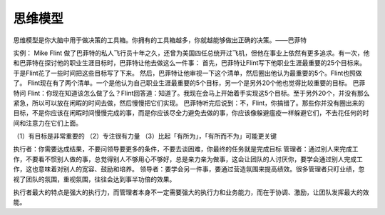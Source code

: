 思维模型
########

思维模型是你大脑中用于做决策的工具箱。你拥有的工具箱越多，你就越能够做出正确的决策。——巴菲特

实例：
Mike Flint 做了巴菲特的私人飞行员十年之久，还曾为美国四任总统开过飞机，但他在事业上依然有更多追求。有一次，他和巴菲特在探讨他的职业生涯目标时，巴菲特让他去做这么一件事：
首先，巴菲特让Flint写下他职业生涯最重要的25个目标来。于是Flint花了一些时间把这些目标写了下来。
然后，巴菲特让他审视一下这个清单，然后圈出他认为最重要的5个。Flint也照做了。
Flint现在有了两个清单。一个是他认为自己职业生涯最重要的5个目标，另一个是另外20个他也觉得比较重要的目标。
巴菲特问 Flint：你现在知道该怎么做了么？Flint回答道：知道了。我现在会马上开始着手实现这5个目标。至于另外20个，并没有那么紧急，所以可以放在闲暇的时间去做，然后慢慢把它们实现。
巴菲特听完后说到：不，Flint，你搞错了。那些你并没有圈出来的目标，不是你应该在闲暇时间慢慢完成的事，而是你应该尽全力避免去做的事，你应该像躲避瘟疫一样躲避它们，不去花任何的时间和注意力在它们上面。

（1）有目标是非常重要的
（2）专注很有力量
（3）比起「有所为」，「有所而不为」可能更关键



执行者：你需要达成结果，不要问领导要更多的条件，不要去谈困难，你最终的任务就是完成目标
管理者：通过别人来完成工作，不要看不惯别人做的事，总觉得别人不够用心不够好，总是亲力亲为做事，这会让团队的人讨厌你，要学会通过别人完成工作，这也意味着对别人的宽容、鼓励和培养。
领导者：要学会另一件事，要通过营造氛围来提高绩效。很多管理者只盯业绩，忽视了团队的氛围，重视氛围，往往会达到事半功倍的效果。

执行者最大的特点是强大的执行力，而管理者本身不一定需要强大的执行力和业务能力，而在于协调、激励，让团队发挥最大的效能。
